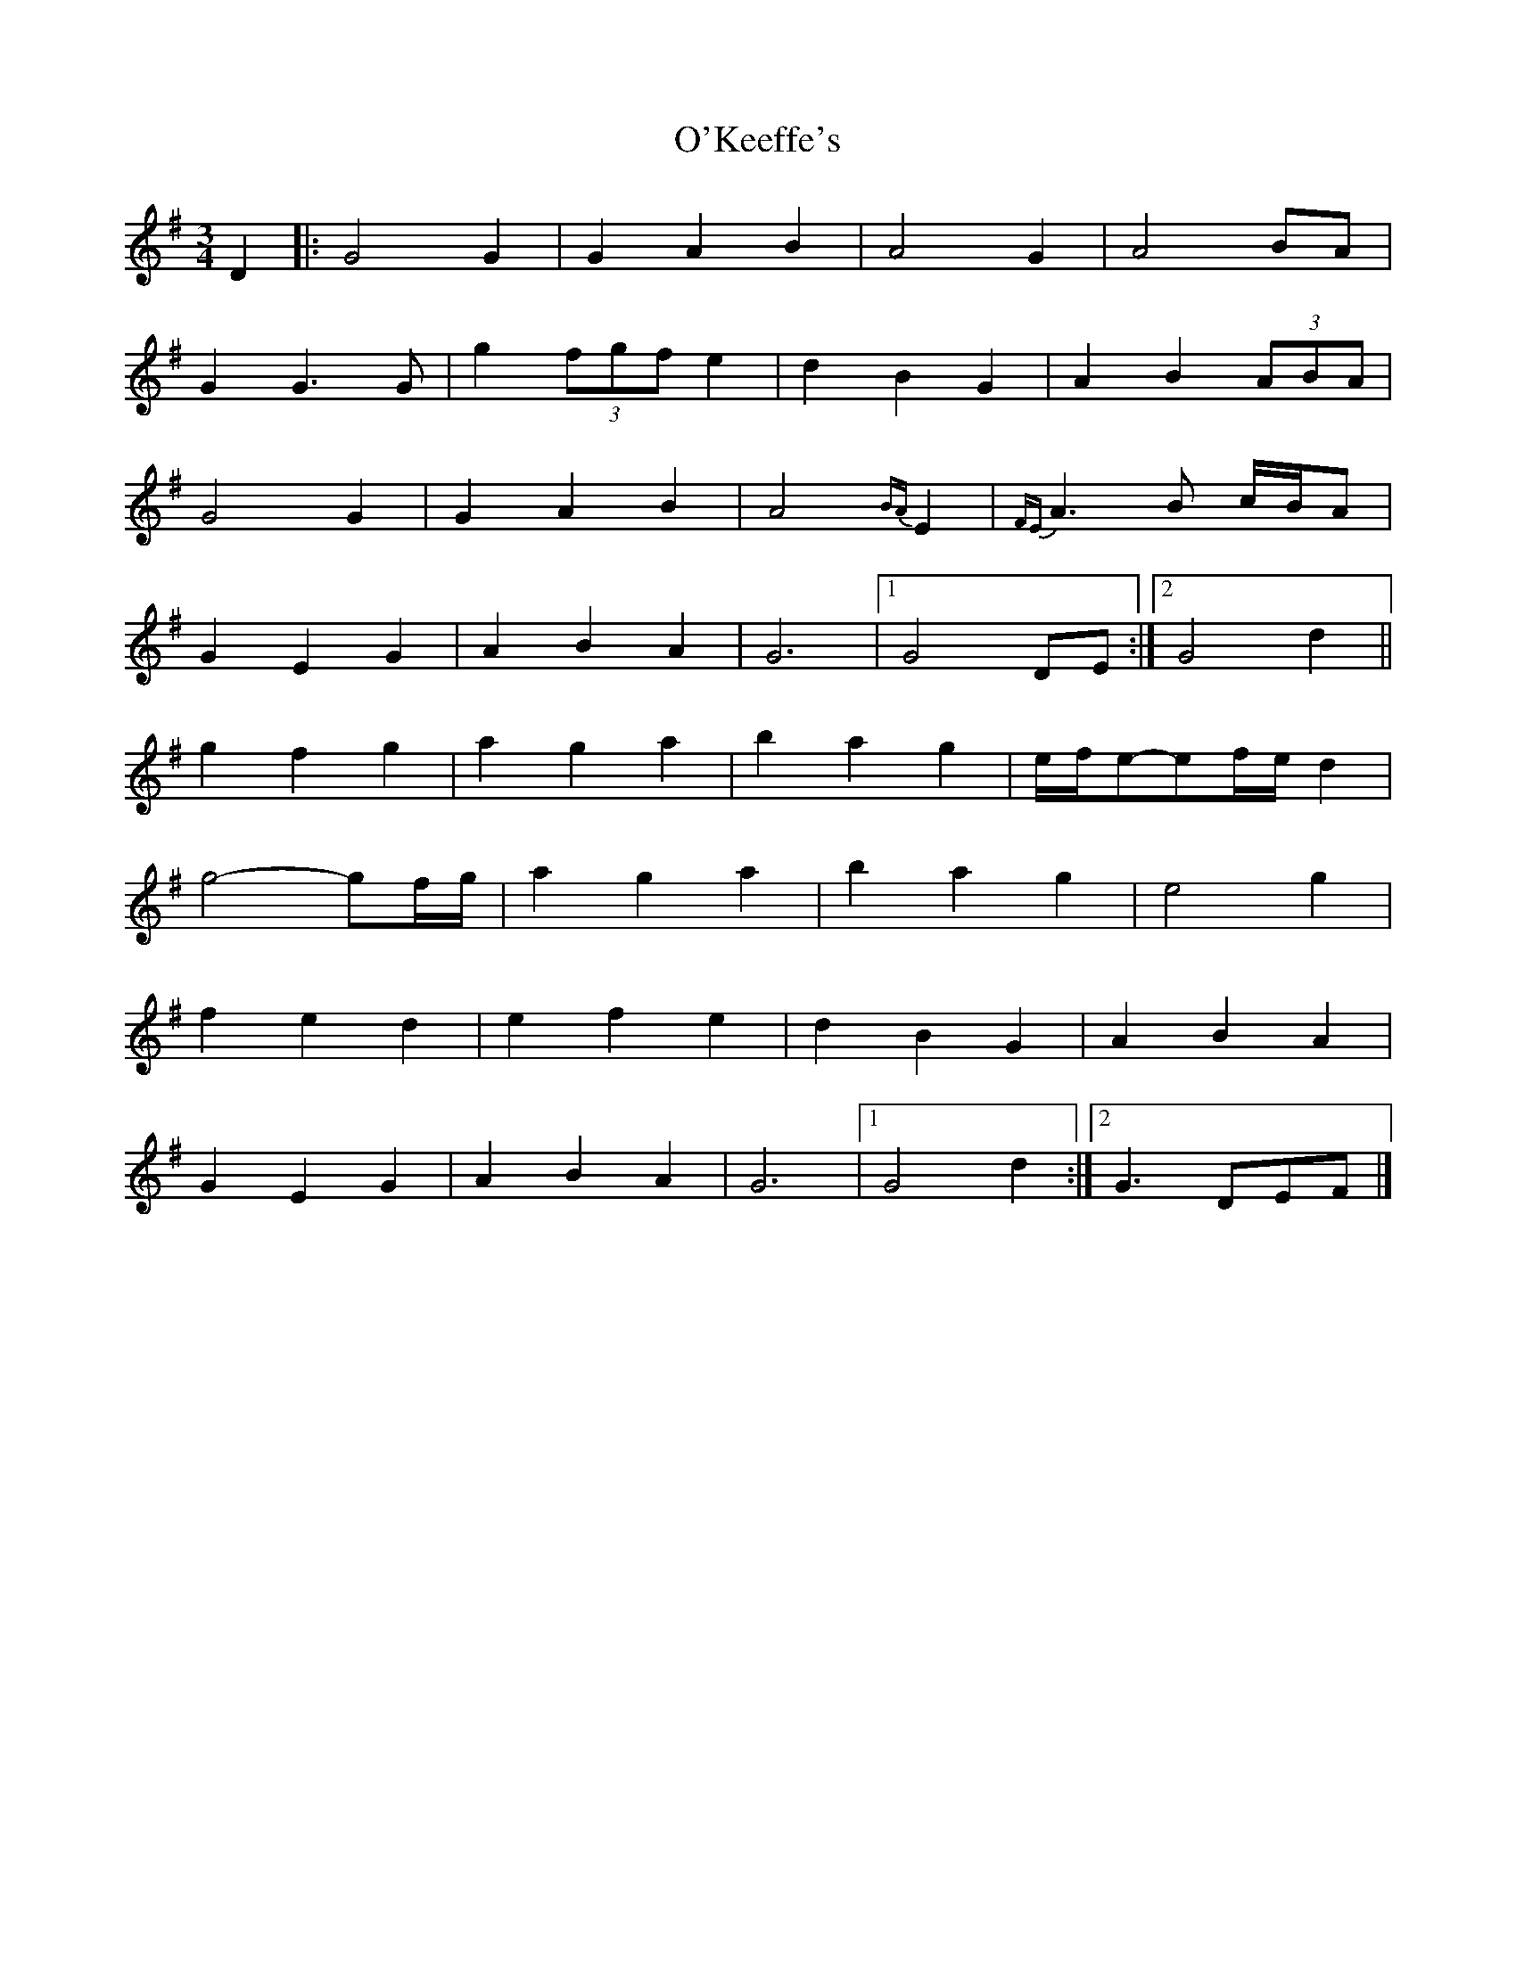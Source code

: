 X: 1
T: O'Keeffe's
Z: Daemco
S: https://thesession.org/tunes/12572#setting21111
R: waltz
M: 3/4
L: 1/8
K: Gmaj
D2 |: G4G2 | G2A2B2 | A4G2 | A4 BA |
G2G3G | g2 (3fgf e2 | d2B2G2 | A2B2 (3ABA |
G4G2 | G2A2B2 | A4 {BA}E2 | {FE}A3B c/B/A |
G2E2G2 | A2B2A2 | G6 |1 G4 DE :|2 G4d2 ||
g2f2g2 | a2g2a2 | b2a2g2 | e/f/e-ef/e/ d2|
g4-gf/g/| a2g2a2 | b2a2g2 | e4g2 |
f2e2d2 | e2f2e2 | d2B2G2 | A2B2A2 |
G2E2G2 | A2B2A2 | G6 |1 G4d2 :|2 G3 DEF |]
